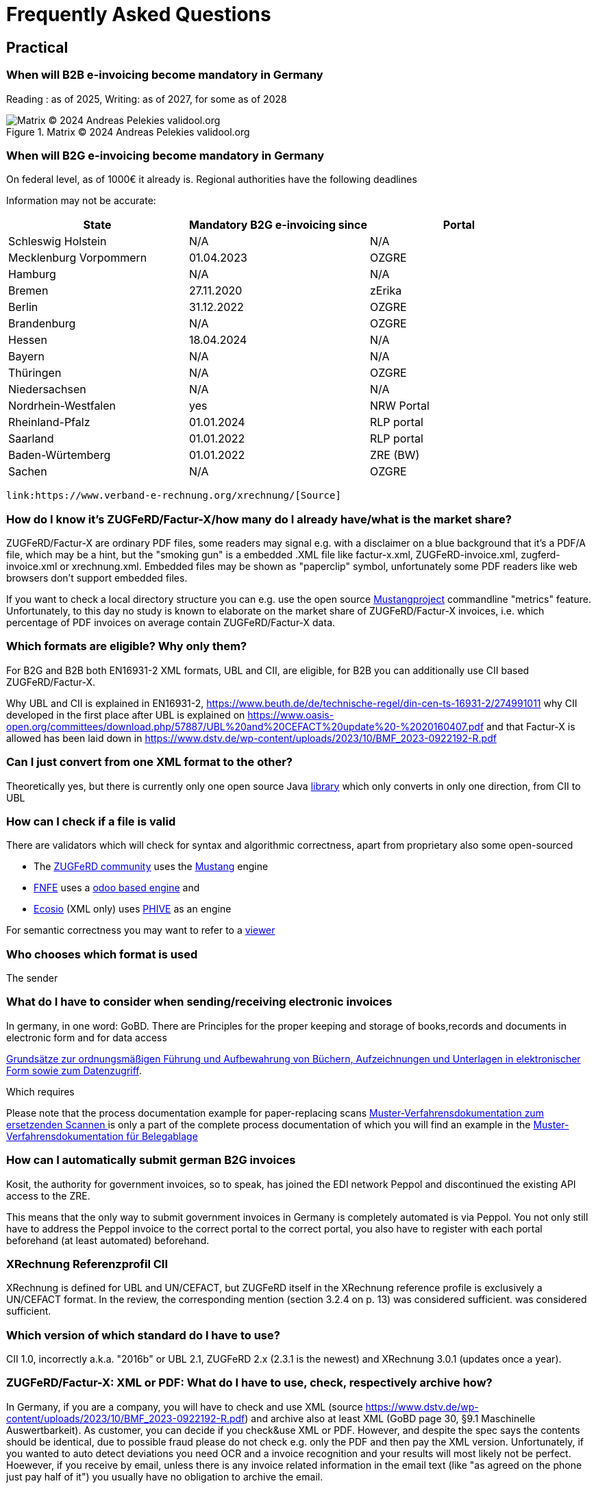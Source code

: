= Frequently Asked Questions

== Practical
=== When will B2B e-invoicing become mandatory in Germany

Reading : as of 2025, Writing: as of 2027, for some as of 2028

.Matrix © 2024 Andreas Pelekies validool.org
image::Tabelle_Zeitlicher_Ablauf.svg[Matrix © 2024 Andreas Pelekies validool.org]


=== When will B2G e-invoicing become mandatory in Germany
On federal level, as of 1000€ it already is.
Regional authorities have the following deadlines

Information may not be accurate:
[cols="1,1,1"]
|===
| State | Mandatory B2G e-invoicing since | Portal

| Schleswig Holstein
| N/A
| N/A

|Mecklenburg Vorpommern
|01.04.2023
|OZGRE

|Hamburg
|N/A
|N/A

|Bremen
|27.11.2020
|zErika

|Berlin
|31.12.2022
|OZGRE

|Brandenburg
|N/A
|OZGRE

|Hessen
|18.04.2024
|N/A

|Bayern
|N/A
|N/A

|Thüringen
|N/A
|OZGRE

|Niedersachsen
|N/A
|N/A

|Nordrhein-Westfalen
|yes
|NRW Portal

|Rheinland-Pfalz
|01.01.2024
|RLP portal

|Saarland
|01.01.2022
|RLP portal

|Baden-Würtemberg
|01.01.2022
|ZRE (BW)

|Sachen
|N/A
|OZGRE
|===


 link:https://www.verband-e-rechnung.org/xrechnung/[Source]

=== How do I know it's ZUGFeRD/Factur-X/how many do I already have/what is the market share?
ZUGFeRD/Factur-X are ordinary PDF files, some readers may signal e.g. with a disclaimer on a blue background that
it's a PDF/A file, which may be a hint, but the "smoking gun" is a embedded .XML file like
factur-x.xml, ZUGFeRD-invoice.xml, zugferd-invoice.xml or xrechnung.xml.
Embedded files may be shown as "paperclip" symbol, unfortunately some PDF readers like
web browsers don't support embedded files.

If you want to check a local directory structure you can e.g. use the open source
link:https://www.mustangproject.org/kommandozeile/?lang=de#count[Mustangproject]
commandline "metrics" feature. Unfortunately, to this day no study is known to elaborate
on the market share of ZUGFeRD/Factur-X invoices, i.e. which percentage of PDF invoices
on average contain ZUGFeRD/Factur-X data.

=== Which formats are eligible? Why only them?

For B2G and B2B both EN16931-2 XML formats, UBL and CII, are eligible,
for B2B you can additionally use CII based ZUGFeRD/Factur-X.

Why UBL and CII is explained in EN16931-2, https://www.beuth.de/de/technische-regel/din-cen-ts-16931-2/274991011
why CII developed in the first place after UBL is explained on https://www.oasis-open.org/committees/download.php/57887/UBL%20and%20CEFACT%20update%20-%2020160407.pdf
and that Factur-X is allowed has been laid down in https://www.dstv.de/wp-content/uploads/2023/10/BMF_2023-0922192-R.pdf


=== Can I just convert from one XML format to the other?
Theoretically yes, but there is currently only one open source Java
link:https://github.com/phax/en16931-cii2ubl[library] which only converts in only one direction, from CII to UBL


=== How can I check if a file is valid
[#validators]
There are validators which will check for syntax and algorithmic correctness, apart from
proprietary also some open-sourced

* The link:https://www.zugferd-community.net/de/open_community/validation[ZUGFeRD community] uses the link:https://mustangproject.org[Mustang] engine
* link:https://services.fnfe-mpe.org/[FNFE] uses a link:https://github.com/akretion/factur-x-validator[odoo based engine] and
* link:https://ecosio.com/de/peppol-und-xml-dokumente-online-validieren/[Ecosio] (XML only) uses link:https://github.com/phax/phive[PHIVE] as an engine

For semantic correctness you may want to refer to a link:index.adoc#_display[viewer]

=== Who chooses which format is used
The sender


=== What do I have to consider when sending/receiving electronic invoices

In germany, in one word: GoBD.
There are
Principles for the proper keeping and storage of books,records and documents in electronic form and for data access

link:https://ao.bundesfinanzministerium.de/ao/2021/Anhaenge/BMF-Schreiben-und-gleichlautende-Laendererlasse/Anhang-64/anhang-64.html[
Grundsätze zur ordnungsmäßigen Führung und Aufbewahrung von Büchern,
Aufzeichnungen und Unterlagen in elektronischer Form sowie zum
Datenzugriff].

Which requires

Please note that the process documentation example for paper-replacing scans
link:https://www.bstbk.de/downloads/bstbk/steuerrecht-und-rechnungslegung/fachinfos/BStBK_Muster-VerfD-ersetzendes-Scannen_v2.0-2019-11-29.pdf[Muster-Verfahrensdokumentation zum ersetzenden Scannen
] is only a part of the complete process documentation of which you will find an example
in the
link:https://www.awv-net.de/upload/pdf/Belegablage_V1_20151026.pdf[Muster-Verfahrensdokumentation für Belegablage]


=== How can I automatically submit german B2G invoices

Kosit, the authority for government invoices, so to speak, has joined the
EDI network Peppol and discontinued the existing API access to the ZRE.

This means that the only way to submit government invoices in
Germany is completely automated is via Peppol. You
not only still have to address the Peppol invoice to the correct portal
to the correct portal, you also have to register with each portal beforehand
(at least automated) beforehand.

=== XRechnung Referenzprofil CII

XRechnung is defined for UBL and UN/CEFACT, but ZUGFeRD itself in the
XRechnung reference profile is exclusively a UN/CEFACT format. In the
review, the corresponding mention (section 3.2.4 on p. 13) was considered sufficient.
was considered sufficient.


=== Which version of which standard do I have to use?
CII 1.0, incorrectly a.k.a. "2016b" or UBL 2.1,
ZUGFeRD 2.x (2.3.1 is the newest) and
XRechnung 3.0.1 (updates once a year).


=== ZUGFeRD/Factur-X: XML or PDF: What do I have to use, check, respectively archive how?

In Germany, if you are a company, you will have to check and use XML (source https://www.dstv.de/wp-content/uploads/2023/10/BMF_2023-0922192-R.pdf) and archive also at least XML (GoBD page 30, §9.1 Maschinelle Auswertbarkeit).
As customer, you can decide if you check&use XML or PDF. However, and despite the spec says the contents should be identical, due to possible fraud please do not check e.g. only the PDF and then pay the XML version. Unfortunately, if you wanted to auto detect deviations you need OCR and a invoice recognition and your results will most likely not be perfect.
Hoewever, if you receive by email, unless there is any invoice related information in the email text (like "as agreed on the phone just pay half of it") you usually have no obligation to archive the email.

=== How to calculate and round invoices? How many decimals are allowed?

https://www.beuth.de/de/norm/din-en-16931-1/327729047

== B2B
=== Continous Transaction Control (CTC) (USt-Meldesystem)

There are different types range of Continous Transaction Control (CTC) systems, in german called VAT reporting system types (Umsatzsteuer-Meldesystem) (cf
Kollmann
https://www.pagero.com/downloads/documents/compliance/Next_Generation_Model-Decentralised_CTC_and_Exchange_v1.pdf
p.6: Italy is Centralized Clearance, EU~France is EESPA,
i.e. Decentralized CTC and Exchange) and Germany is already trying
to become compatible with the future European system with the requirement to use EN16931.
European system.

=== Countries

Italy
https://ec.europa.eu/cefdigital/wiki/download/attachments/68331443/CEF%20eInvoicing_2018-12-04%20Stanziale%20-%20Brussels%20%285%29.pdf

France
https://www.edicomgroup.com/en_US/news/13617-france-prepares-for-mandatory-b2b-e-invoicing.html

Germany
https://www.verband-e-rechnung.org/pdfs/VeR-Studie_Clearance_2020.pdf

=== Europa/ViDA

With the EU draft directive link:https://audiovisual.ec.europa.eu/en/topnews/M-009199[Vat in the Digital Age (ViDA)]
 is being worked on,
at least as far as cross-border transactions are concerned.

And ViDA wants to build on the B2G e-invoicing standard EN16931.

== Background

=== When I receive a Factur-X, can I book automatically?

Usually not. E.g. using link:#validators[validators] you may be able to confirm the invoice is calculated
correctly but you can only book automatically (german: Dunkelbuchung) in ideal circumstances: e.g. if you already
entered the order in your system and you have confirmation about the incoming goods in your system and the invoice
refers to the order you will be able to confirm that the invoice also __matches__ your order. Together with
whitelisted bank details in this case you can probably pay and book automatically.

=== What does the ZUGFeRD abbreviation stand for?

ZUGFeRD was once called Central User Guide Forum Electronic Invoice
Germany (Zentraler User Guide Forum elektronische Rechnung Deutschland). The ``ZUG'' in the name was possibly a tribute to the
MUG, the Message User Group, which developed CWA and thus defined
which subset of CII, for example, is important for European use: VAT, for example
is important for European use: VAT, for example, yes, North American sales tax, for example, no. The
international name became Factur-X. For historical reasons
Factur-X 1 was released when ZUGFeRD had just reached version 2, ZUGFeRD 2
therefore corresponds to Factur-X 1.

After Order-X and after the start but before the completion of the work (on
delivery bills, called Deliver-X), ZUGFeRD became a format family: the term
The term changed to the plural, Zentrale User Guides Forum
elektronische Rechnung Deutschland, the abbreviation remained (cf
https://www.ferd-net.de/aktuelles/meldungen/rueckblick-auf-die-sitzung-des-ferd-plenums.html).




=== Netto

§6.4.3.1.1

=== Credit Note

real commercial credit note: any non-380 type code, no
minus BUT cancellation invoice (and that's what 90% mean by credit note):
negative quantity->negative price, negative VAT so practically everything
Minus. Typecode for cancellation invoice I mean 384, there is an
official ZUGFeRD example.




=== Decimals

=== Order-X

Public review 1
https://www.ferd-net.de/aktuelles/meldungen/public-review-des-entwurfs-fuer-order-x-hat-begonnen-und-laeuft-bis-ende-september-2020.html


=== What OpenSource tools/libraries exist?

I have tried to list all source solutions on link:index.adoc[this page]

=== How to write ZUGFeRD

=== How can I distinguish ZF1 from ZF2=FX1?

The name of the embedded file is ZUGFeRD-invoice.xml for ZF1 and zugferd-invoice.xml, factur-x.xml or xrechnung.xml for ZF2. And the root element is CrossIndustryDocument for ZF1 and CrossIndustryInvoice for ZF2.


==== Requirements


=== What is the content-difference between ZUGFeRD/Factur-X and XRechnung





=== Where do I get schema files/further info

Schema, Schematron, Samples, Spec, Reference and Codelists are available
via the ZF Infopaket https://www.ferd-net.de/ZUGFeRD-Download

The possible Attribute values are shared between UBL and CII, 18 of ~20 lists are also separately available in link:https://ec.europa.eu/digital-building-blocks/sites/display/DIGITAL/Registry+of+supporting+artefacts+to+implement+EN16931[version 12 here].



The calculation of electronic invoices is standardized within the framework of EN16931-1which can be obtained free of charge online, in Germany in the shop of the
store of the DIN-affiliated Beuth publishing house.
https://www.beuth.de/en/standard/din-en-16931-1/314992770


As far as I know, quantities and prices may have four digits (see theFactur-X specification 1.0.50, section 7.1.5), the item must be rounded to two-digit sums
be rounded to two-digit totals - and the sum of the items with the sameitems with the same VAT rate leads to the two-digit VAT amount for this rate.VAT amount for this rate. See also EN16931-1 chapter 6.5.12,
where, interestingly, net prices are quoted in two digits.


=== What is the difference between Factur-X and ZUGFeRD

Factur-X 1.0.50 is the French and international name of ZUGFeRD2.1 The Factur-X file name (factur-x.xml) and metadata (RDF metadatawith the namespace prefix "fx") are preferred since ZUGFeRD 2.1.


=== What is the difference between XRechnung and ZUGFeRD/Factur-X

=== What is the difference between PDF and PDF/A



